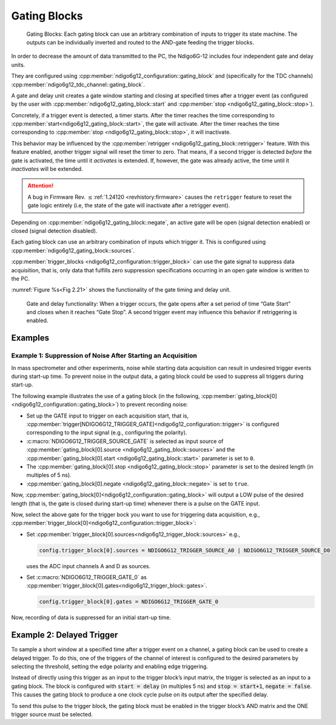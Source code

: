 .. _Section Gating Blocks:

Gating Blocks
~~~~~~~~~~~~~

.. _fig gatingblock:
.. figure:: ../figures/GatingBlocks_Ndigo6G-12.*

    Gating Blocks: Each gating block can use an arbitrary combination
    of inputs to trigger its state machine. The outputs can be individually
    inverted and routed to the AND-gate feeding the trigger blocks.

In order to decrease the amount of data transmitted to the PC, the Ndigo6G-12
includes four independent gate and delay units.

They are configured using :cpp:member:`ndigo6g12_configuration::gating_block`
and (specifically for the TDC channels) 
:cpp:member:`ndigo6g12_tdc_channel::gating_block`.

A gate and delay unit creates a gate window starting and closing at specified
times after a trigger event (as configured by the user with
:cpp:member:`ndigo6g12_gating_block::start` and
:cpp:member:`stop <ndigo6g12_gating_block::stop>`).

Concretely, if a trigger
event is detected, a timer starts. After the timer reaches the time
corresponding to :cpp:member:`start<ndigo6g12_gating_block::start>`, the gate 
will activate. After the timer reaches the time corresponding to 
:cpp:member:`stop <ndigo6g12_gating_block::stop>`, it will inactivate.

This behavior may be influenced by the
:cpp:member:`retrigger <ndigo6g12_gating_block::retrigger>` feature.
With this feature enabled, another trigger signal will reset the timer to zero.
That means, if a second trigger is detected *before* the gate is activated,
the time until it *activates* is extended. If, however, the gate was already
active, the time until it *inactivates* will be extended.

.. attention::

    A bug in Firmware Rev. :math:`\le`\ :ref:`1.24120 <revhistory:firmware>`
    causes the ``retrigger`` feature to reset the gate logic entirely (i.e, the 
    state of the gate will inactivate after a retrigger event).

Depending on :cpp:member:`ndigo6g12_gating_block::negate`, an active gate will 
be open (signal detection enabled) or closed (signal detection disabled).

Each gating block can use an arbitrary combination of inputs which trigger
it. This is configured using :cpp:member:`ndigo6g12_gating_block::sources`.

:cpp:member:`trigger_blocks <ndigo6g12_configuration::trigger_block>`
can use the gate signal to suppress data acquisition, that is,
only data that fulfills zero suppression specifications occurring in an
open gate window is written to the PC.

:numref:`Figure %s<Fig 2.21>` shows the functionality of
the gate timing and delay unit.

.. _Fig 2.21:
.. figure:: ../figures/gating_principle.*

    Gate and delay functionality: When a trigger occurs, the gate opens after a
    set period of time “Gate Start” and closes when it reaches
    “Gate Stop”. A second trigger event may influence this behavior if
    retriggering is enabled.
    

Examples
^^^^^^^^

Example 1: Suppression of Noise After Starting an Acquisition
*************************************************************

In mass spectrometer and other experiments, noise while starting data
acquisition can result in undesired trigger events during start-up time.
To prevent noise in the output data, a gating block could be used to
suppress all triggers during start-up.

The following example illustrates the use of a gating block (in the following, :cpp:member:`gating_block[0]<ndigo6g12_configuration::gating_block>`) to prevent recording noise:

- Set up the GATE input to trigger on each acquisition start, that is,
  :cpp:member:`trigger[NDIGO6G12_TRIGGER_GATE]<ndigo6g12_configuration::trigger>`
  is configured corresponding to the input signal (e.g., configuring the polarity).
- :c:macro:`NDIGO6G12_TRIGGER_SOURCE_GATE` is selected as  
  input source of
  :cpp:member:`gating_block[0].source <ndigo6g12_gating_block::sources>` and the
  :cpp:member:`gating_block[0].start <ndigo6g12_gating_block::start>` parameter is set to ``0``.
- The :cpp:member:`gating_block[0].stop <ndigo6g12_gating_block::stop>`
  parameter is set to the desired length (in multiples of 5 ns).
- :cpp:member:`gating_block[0].negate <ndigo6g12_gating_block::negate>` is set to ``true``.

Now, :cpp:member:`gating_block[0]<ndigo6g12_configuration::gating_block>` will output a LOW pulse of the desired length (that is, 
the gate is closed during start-up time) whenever there is a pulse on the GATE 
input.

Now, select the above gate for the trigger bock you want to use for triggering
data acquisition, e.g.,
:cpp:member:`trigger_block[0]<ndigo6g12_configuration::trigger_block>`:

- Set :cpp:member:`trigger_block[0].sources<ndigo6g12_trigger_block::sources>`
  e.g.,

  .. code:: c++

    config.trigger_block[0].sources = NDIGO6G12_TRIGGER_SOURCE_A0 | NDIGO6G12_TRIGGER_SOURCE_D0

  uses the ADC input channels A and D as sources.
- Set :c:macro:`NDIGO6G12_TRIGGER_GATE_0` as
  :cpp:member:`trigger_block[0].gates<ndigo6g12_trigger_block::gates>`.

  .. code:: c++

    config.trigger_block[0].gates = NDIGO6G12_TRIGGER_GATE_0


Now, recording of data is suppressed for an initial start-up time.


Example 2: Delayed Trigger
^^^^^^^^^^^^^^^^^^^^^^^^^^

To sample a short window at a specified time after a trigger event on a
channel, a gating block can be used to create a delayed trigger. To do
this, one of the triggers of the channel of interest is configured to
the desired parameters by selecting the threshold, setting the edge
polarity and enabling edge triggering.

Instead of directly using this trigger as an input to the trigger block’s
input matrix, the trigger is selected as an input to a gating block. The
block is configured with :code:`start = delay` (in multiples 5 ns)
and :code:`stop = start+1`, :code:`negate = false`. This causes the gating
block to produce a one clock cycle pulse on its output after the
specified delay.

To send this pulse to the trigger block, the gating block must be
enabled in the trigger block’s AND matrix and the ONE trigger source
must be selected.

.. The following code example entails the necessary configuration, ommitting 
.. details and assuming that
.. :cpp:member:`trigger[NDIGO6G12_TRIGGER_A0]<ndigo6g12_configuration::trigger>`
.. has been configured.

.. Gating Example 3: Dual Level Trigger
.. ^^^^^^^^^^^^^^^^^^^^^^^^^^^^^^^^^^^^

.. The gates provide AND connections between each other (see
.. :numref:`Figure %s<fig triggermatrix>`) which can be used for
.. example in a dual level trigger. For the acquisition of signal data with
.. amplitudes between a lower and an upper bound, for example, two level
.. triggers can be connected (see
.. :numref:`Figure %s<fig dualleveltrig>`): a falling level trigger
.. with an upper threshold and a rising level trigger with a lower
.. threshold.

.. Since the triggers are only connected by OR in the triggerblock logic
.. (see :numref:`Figure %s<fig triggermatrix>`) they are
.. assigned to one of the gates each and connected with AND via the gating
.. block region of the trigger matrix (see
.. :numref:`Figures %s<fig triggermatrix>` and
.. :numref:`%s<fig dualleveltriglogic>`). Because of the
.. dead times of the gates it is important to enable the retriggering
.. feature. Furthermore a precursor of 2 clock cycles is needed, because
.. the gates are delayed in relation to the ADC samples.

.. .. _fig dualleveltrig:
.. .. figure:: figures/dual_level_triggering.*

..     Measureing data with amplitude between an upper and a lower threshold
..     by means of two level triggers.


.. .. _fig dualleveltriglogic:
.. .. figure:: figures/dual-level-triggering_logic.*

..     Gating block logic for the AND connection of two triggers.

.. Config settings can be found in the following code :cronoblue:`snippet`.

.. .. code-block:: c++

..     config.trigger_block[0].enabled = 1;
..     config.trigger_block[0].precursor = 2;
..     config.trigger_block[0].length = 0;
..     config.trigger_block[0].sources = NDIGO_TRIGGER_SOURCE_ONE;
..     config.trigger_block[0].gates = NDIGO_TRIGGER_GATE_0 | NDIGO_TRIGGER_GATE_1;
..     config.gating_block[0].retrigger = 1;
..     config.gating_block[0].stop = 0;
..     config.gating_block[0].sources = NDIGO_TRIGGER_A0;
..     config.gating_block[1].retrigger = 1;
..     config.gating_block[1].stop = 0;
..     config.gating_block[1].sources = NDIGO_TRIGGER_A1;
..     config.trigger[NDIGO_TRIGGER_A0].rising = 0;
..     config.trigger[NDIGO_TRIGGER_A0].threshold = 10000;
..     config.trigger[NDIGO_TRIGGER_A1].rising = 1;
..     config.trigger[NDIGO_TRIGGER_A1].threshold = -10000;